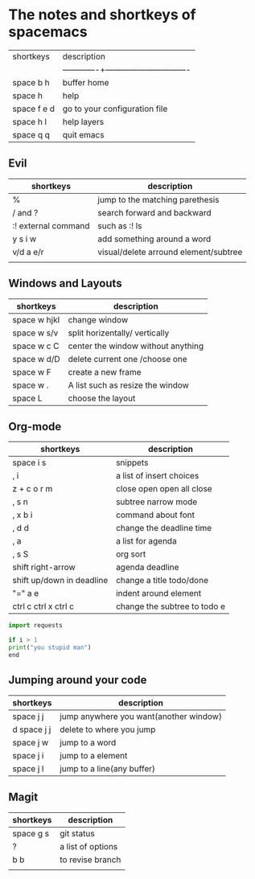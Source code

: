 * The notes and shortkeys of spacemacs
| shortkeys   | description                   |
||-------------+-------------------------------|
| space b h   | buffer home                   |
| space h     | help                          |
| space f e d | go to your configuration file |
| space h l   | help layers                   |
| space q q   | quit emacs                    |
** Evil
| shortkeys           | description                           |
|---------------------+---------------------------------------|
| %                   | jump to the matching parethesis       |
| / and ?             | search forward and backward           |
| :! external command | such as :! ls                         |
| y s i w             | add something around a word           |
| v/d a e/r           | visual/delete arround element/subtree |
|                     |                                       |


** Windows and Layouts
| shortkeys    | description                        |
|--------------+------------------------------------|
| space w hjkl | change window                      |
| space w s/v  | split horizentally/ vertically     |
| space w c C  | center the window without anything |
| space w d/D  | delete current one /choose one     |
| space w F    | create a new frame                 |
| space w .    | A list such as resize the window   |
| space L      | choose the layout                  |

** Org-mode
   DEADLINE: <2020-08-16 Sun 09:00-11:00>

| shortkeys                 | description                  |
|---------------------------+------------------------------|
| space i s                 | snippets                     |
| , i                       | a list of insert choices     |
| z + c o r m               | close open open all close    |
| , s n                     | subtree narrow mode          |
| , x b i                   | command about font           |
| , d d                     | change the deadline time     |
| , a                       | a list for agenda            |
| , s S                     | org sort                     |
| shift  right-arrow        | agenda deadline              |
| shift up/down in deadline | change a title todo/done     |
| "=" a e                   | indent around element        |
| ctrl c ctrl x ctrl c      | change the subtree to todo e |

#+BEGIN_SRC python
import requests

if i > 1
print("you stupid man")
end

#+END_SRC

** Jumping around your code
   | shortkeys   | description                            |
   |-------------+----------------------------------------|
   | space j j   | jump anywhere you want(another window) |
   | d space j j | delete to where you jump               |
   | space j w   | jump to a word                         |
   | space j i   | jump to a element                      |
   | space j l   | jump to a line(any buffer)             |

   
**  Magit
  | shortkeys | description       |
  |-----------+-------------------|
  | space g s | git status        |
  | ?         | a list of options |
  | b b       | to revise branch  |
  |           |                   |
